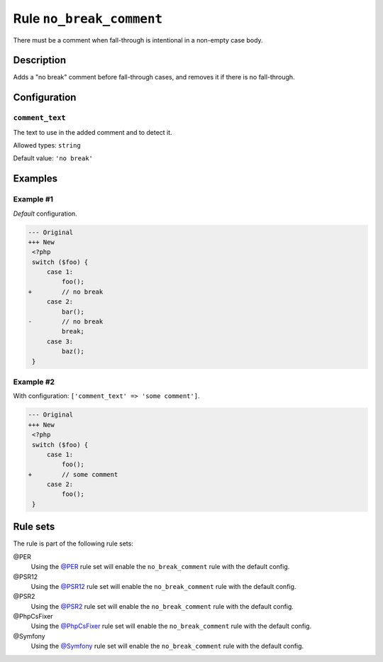 =========================
Rule ``no_break_comment``
=========================

There must be a comment when fall-through is intentional in a non-empty case
body.

Description
-----------

Adds a "no break" comment before fall-through cases, and removes it if there is
no fall-through.

Configuration
-------------

``comment_text``
~~~~~~~~~~~~~~~~

The text to use in the added comment and to detect it.

Allowed types: ``string``

Default value: ``'no break'``

Examples
--------

Example #1
~~~~~~~~~~

*Default* configuration.

.. code-block:: diff

   --- Original
   +++ New
    <?php
    switch ($foo) {
        case 1:
            foo();
   +        // no break
        case 2:
            bar();
   -        // no break
            break;
        case 3:
            baz();
    }

Example #2
~~~~~~~~~~

With configuration: ``['comment_text' => 'some comment']``.

.. code-block:: diff

   --- Original
   +++ New
    <?php
    switch ($foo) {
        case 1:
            foo();
   +        // some comment
        case 2:
            foo();
    }

Rule sets
---------

The rule is part of the following rule sets:

@PER
  Using the `@PER <./../../ruleSets/PER.rst>`_ rule set will enable the ``no_break_comment`` rule with the default config.

@PSR12
  Using the `@PSR12 <./../../ruleSets/PSR12.rst>`_ rule set will enable the ``no_break_comment`` rule with the default config.

@PSR2
  Using the `@PSR2 <./../../ruleSets/PSR2.rst>`_ rule set will enable the ``no_break_comment`` rule with the default config.

@PhpCsFixer
  Using the `@PhpCsFixer <./../../ruleSets/PhpCsFixer.rst>`_ rule set will enable the ``no_break_comment`` rule with the default config.

@Symfony
  Using the `@Symfony <./../../ruleSets/Symfony.rst>`_ rule set will enable the ``no_break_comment`` rule with the default config.
